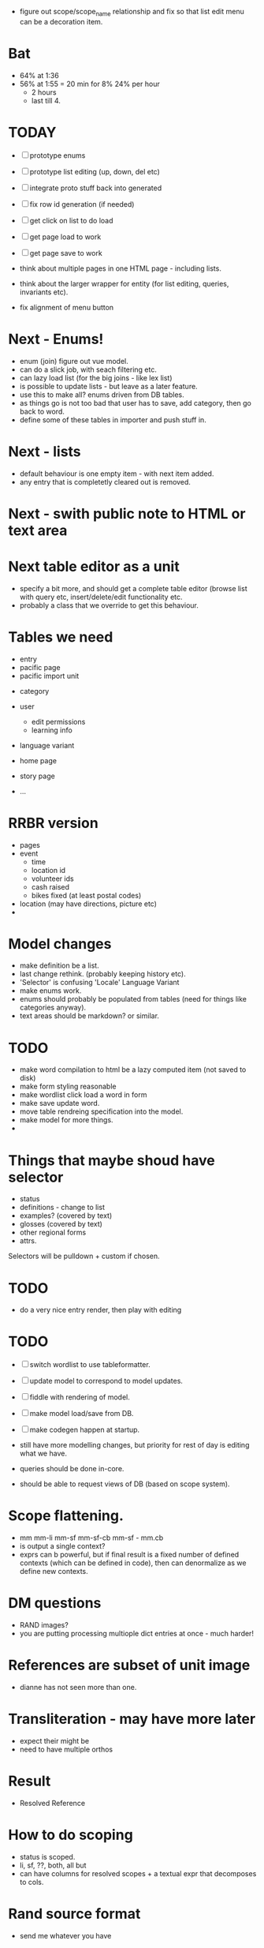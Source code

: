 - figure out scope/scope_name relationship and fix so that list edit menu can be a
  decoration item.


* Bat
- 64% at 1:36
- 56% at 1:55 = 20 min for 8%
  24% per hour
  - 2 hours
  - last till 4.
    


* TODAY
- [ ] prototype enums
- [ ] prototype list editing (up, down, del etc)
- [ ] integrate proto stuff back into generated
- [ ] fix row id generation (if needed)
- [ ] get click on list to do load
- [ ] get page load to work
- [ ] get page save to work

- think about multiple pages in one HTML page - including lists.
- think about the larger wrapper for entity (for list editing, queries,
  invariants etc).
- fix alignment of menu button

* Next - Enums!
- enum (join) figure out vue model.
- can do a slick job, with seach filtering etc.
- can lazy load list (for the big joins - like lex list)
- is possible to update lists - but leave as a later feature.
- use this to make all? enums driven from DB tables.
- as things go is not too bad that user has to save, add category, then go back to word.
- define some of these tables in importer and push stuff in.

* Next - lists
- default behaviour is one empty item - with next item added.
- any entry that is completetly cleared out is removed.
* Next - swith public note to HTML or text area

* Next table editor as a unit
- specify a bit more, and should get a complete table editor (browse list with query etc,
  insert/delete/edit functionality etc.
- probably a class that we override to get this behaviour.


* Tables we need
- entry
- pacific page
- pacific import unit

  
- category
- user
  - edit permissions
  - learning info
- language variant

- home page
- story page
- ...

* RRBR version
- pages
- event
  - time
  - location id
  - volunteer ids
  - cash raised
  - bikes fixed (at least postal codes)
- location (may have directions, picture etc)
- 

* Model changes
- make definition be a list.
- last change rethink.  (probably keeping history etc).
- 'Selector' is confusing 'Locale'  Language Variant
- make enums work.
- enums should probably be populated from tables (need for things like categories anyway).
- text areas should be markdown? or similar.





* TODO
- make word compilation to html be a lazy computed item (not saved to disk)
- make form styling reasonable
- make wordlist click load a word in form
- make save update word.
- move table rendreing specification into the model.
- make model for more things.
- 





* Things that maybe shoud have selector
- status
- definitions - change to list
- examples?  (covered by text)
- glosses (covered by text)
- other regional forms
- attrs.

Selectors will be pulldown + custom if chosen.

* TODO
- do a very nice entry render, then play with editing


* TODO
- [ ] switch wordlist to use tableformatter.
- [ ] update model to correspond to model updates.
- [ ] fiddle with rendering of model.
- [ ] make model load/save from DB.
- [ ] make codegen happen at startup.

- still have more modelling changes, but priority for rest of day
  is editing what we have.
- queries should be done in-core.
- should be able to request views of DB (based on scope system).

* Scope flattening.
- mm mm-li  mm-sf  mm-sf-cb  mm-sf - mm.cb
- is output a single context?
- exprs can b powerful, but if final result is a fixed number
  of defined contexts (which can be defined in code), then
  can denormalize as we define new contexts.

* DM questions
- RAND images?
- you are putting processing multiople dict entries at once - much harder!
* References are subset of unit image
- dianne has not seen more than one.
* Transliteration - may have more later
- expect their might be
- need to have multiple orthos
* Result
- Resolved Reference
* How to do scoping
- status is scoped.
- li, sf, ??, both, all but
- can have columns for resolved scopes + a textual expr that decomposes
  to cols.
* Rand source format
- send me whatever you have
* Review with researchers
- date, text.
- published ???
* HOW HARD TO switch to SQLite?
- key is model.
- rowid is 64 bit.
- finish cleanup model first, then try!
- we do have 3 level (li/sf inside an example for example) - so
  will have more complciated join setup.
* TODO
- [ ] update model.
- [ ] write validation fn for model, and run against import
- [ ] update code gen for model
- [ ] write python fn to find next local id.
- [ ] write js function to find next local id.
- [ ] remodel related entries.


- once have versioning, then lexeme does not have lex label - just
  versioning.

- 
  
* Should li/sf be entity list?
- probably?
- can also have multiple spellings for one lex.
- spellings can have comments.
- local id space is unique - so these will flatten nicely.

* Scope
- each separate assertion (thing with an id) should have a scope expr
- this is versions of dict it is active for.
- want to model so is not to hard to use in SQL.  

* TODO
- [ ] setup server for banq to upload to
- [ ] send banq email
- [X] change lexeme id to be int
- [ ] figure out id mechanism for lists, and implement
  - want ids to be local to entity (so not too huge)
  - probably 3 digit, starting at 100.
  - if not hard, just make scan entry, collecting all ints etc.
  - or have a local allocator?
  - can init once, then use repeatedly.
  - field is called 'id' (separate from top level _id)
  - no reuse - just find highest.
- [ ] make nice rendering of entry
- [ ] 


* Page data size
- sample page is 50MB
- vol 1 is 200p
- vol 2 is 233p
- vol 3 is 202p
- vol 4 is 194p

- so 200pages per volume * 4 = 800pages
- round up to 1000pages = 50MB * 1000 = 50GB total data.


* Model work
- make list viewer.


* List viewer
- naked (non vue) table.
- row per lexeme.
- each row has an id.
- on click, do a AJAX DB call that increments a counter in the record,
  then causes an incremental rerender of the row.


* Tools look fine, bulk convert data so can do final form!


* Virtualenv
- setup virtualenv
- install deps in virtual env + pymongo
* Vue
- get combined vue quasar example working
- update form to be a quasar dialog.q
* Quasar
- play with grid.
* Data conversion
- do hack conversion of data into mongo
- make lexeme edit points.
* Data model
- figure out data requirements for new thing.
  
